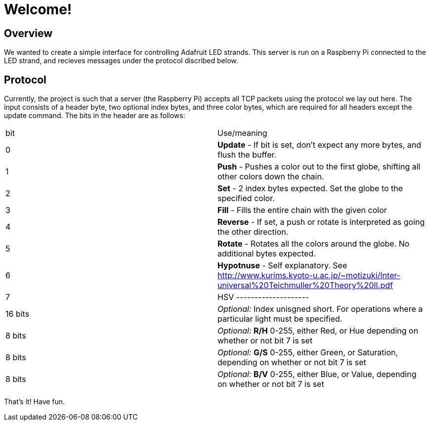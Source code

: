 Welcome!
========

Overview
--------

We wanted to create a simple interface for controlling Adafruit LED strands.
This server is run on a Raspberry Pi connected to the LED strand, and recieves
messages under the protocol discribed below.

Protocol
--------
Currently, the project is such that a server (the Raspberry Pi) accepts all TCP packets using the protocol we lay out here.
The input consists of a header byte, two optional index bytes, and three color
bytes, which are required for all headers except the update command. The bits in
the header are as follows:

|==================
| bit | Use/meaning
| 0 | *Update* - If bit is set, don't expect any more bytes, and flush the buffer.
| 1 | *Push* - Pushes a color out to the first globe, shifting all other colors down the chain.
| 2 | *Set* - 2 index bytes expected. Set the globe to the specified color.
| 3 | *Fill* - Fills the entire chain with the given color
| 4 | *Reverse* - If set, a push or rotate is interpreted as going the other direction.
| 5 | *Rotate* - Rotates all the colors around the globe. No additional bytes expected.
| 6 | *Hypotnuse* - Self explanatory. See http://www.kurims.kyoto-u.ac.jp/~motizuki/Inter-universal%20Teichmuller%20Theory%20II.pdf
| 7 | HSV
--------------------
| 16 bits | _Optional:_ Index unisgned short. For operations where a particular light must be specified.
| 8 bits | _Optional:_ *R/H* 0-255, either Red, or Hue depending on whether or not bit 7 is set
| 8 bits | _Optional:_ *G/S* 0-255, either Green, or Saturation, depending on whether or not bit 7 is set
| 8 bits | _Optional:_ *B/V* 0-255, either Blue, or Value, depending on whether or not bit 7 is set
|==================

That's it! Have fun.
